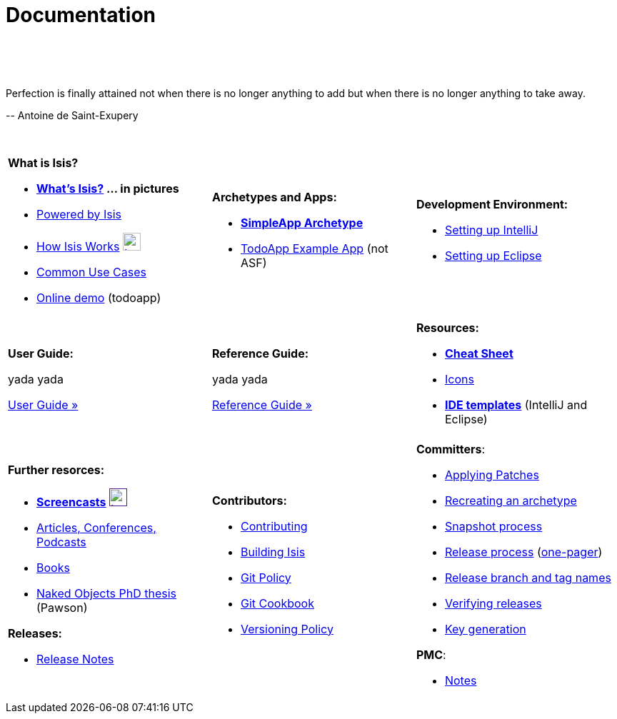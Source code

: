 [[documentation]]
= Documentation
:notice: licensed to the apache software foundation (asf) under one or more contributor license agreements. see the notice file distributed with this work for additional information regarding copyright ownership. the asf licenses this file to you under the apache license, version 2.0 (the "license"); you may not use this file except in compliance with the license. you may obtain a copy of the license at. http://www.apache.org/licenses/license-2.0 . unless required by applicable law or agreed to in writing, software distributed under the license is distributed on an "as is" basis, without warranties or  conditions of any kind, either express or implied. see the license for the specific language governing permissions and limitations under the license.
:_basedir: ./
:_imagesdir: images/
:toc: right

pass:[<br/><br/><br/>]


pass:[<div class="extended-quote-first"><p>]Perfection is finally attained not when there is no longer anything to add but when there is no longer anything to take away.
pass:[</p></div>]

pass:[<div class="extended-quote-attribution"><p>]-- Antoine de Saint-Exupery
pass:[</p></div>]

pass:[<br/>]


[cols="1a,1a,1a",frame="none"]
|===

| *What is Isis?*

* *link:./isis-in-pictures[What's Isis?] ... in pictures*
* link:./powered-by.html[Powered by Isis]
* link:./how-isis-works.html[How Isis Works] image:{_imagesdir}tv_show-25.png[width="25px" link="how-isis-works.html"]
* link:./common-use-cases.html[Common Use Cases]
* link:http://isisdemo.mmyco.co.uk/[Online demo] (todoapp)


| *Archetypes and Apps:*

  * *link:./simpleapp-archetype.html[SimpleApp Archetype]*
  * http://github.com/isisaddons/isis-app-todoapp[TodoApp Example App] (not ASF)




|*Development Environment:*

 * link:./user-guide/ug.html#_ug_appendices_dev-env_intellij[Setting up IntelliJ]
 * link:./user-guide/ug.html#_ug_appendices_dev-env_eclipse[Setting up Eclipse]



|===


[cols="1a,1a,1a"]
|===

|*User Guide:*

yada yada

pass:[<a class="button guide" href="./user-guide/ug.html" role="button">User Guide »</a>]

|*Reference Guide:*

yada yada

pass:[<a class="button guide" href="./ref-guide/rg.html" role="button">Reference Guide »</a>]


|*Resources:*

* *link:./cheat-sheet.html[Cheat Sheet]*

* link:./icons.html[Icons]
* *link:./editor-templates.html[IDE templates]* (IntelliJ and Eclipse)


|===




[cols="1a,1a,1a",frame="none"]
|===

|*Further resorces:*

* *link:./screencasts.html[Screencasts]* image:{_imagesdir}tv_show-25.png[width="25px",link="./screencasts.html]
* link:./articles-and-presentations.html[Articles, Conferences, Podcasts]
* link:./books.html[Books]
* link:./resources/thesis/Pawson-Naked-Objects-thesis.pdf[Naked Objects PhD thesis] (Pawson)
//* link:./downloadable-presentations.html[Downloadable Presentations]

*Releases:*

* link:release-notes.html[Release Notes]



|*Contributors:*

* link:./contributing.html[Contributing]
* link:./building-isis.html[Building Isis]
* link:./git-policy.html[Git Policy]
* link:./git-cookbook.html[Git Cookbook]
* link:./versioning-policy.html[Versioning Policy]


|*Committers*:

* link:./applying-patches.html[Applying Patches]
* link:./recreating-an-archetype.html[Recreating an archetype]
* link:./snapshot-process.html[Snapshot process]
* link:./release-process.html[Release process] (link:./release-process-one-pager.html[one-pager])
* link:./release-branch-and-tag-names.html[Release branch and tag names]
* link:./verifying-releases.html[Verifying releases]
* link:./key-generation.html[Key generation]


*PMC*:

* link:./pmc-notes.html[Notes]


|====






